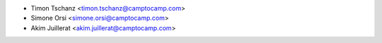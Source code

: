 * Timon Tschanz <timon.tschanz@camptocamp.com>
* Simone Orsi <simone.orsi@camptocamp.com>
* Akim Juillerat <akim.juillerat@camptocamp.com>
